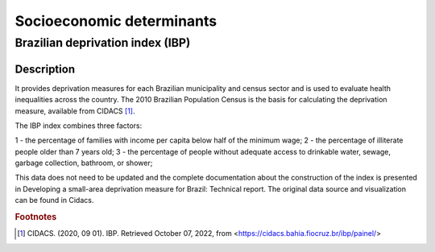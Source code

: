 Socioeconomic determinants
=====

Brazilian deprivation index (IBP)
--------------------------------

Description
^^^^^^^^^^^

It provides deprivation measures for each Brazilian municipality and census sector and is used to evaluate health inequalities across the country. The 2010 Brazilian Population Census is the basis for calculating the deprivation measure, available from CIDACS [1]_. 

The IBP index combines three factors: 

1 - the percentage of families with income per capita below half of the minimum wage; 
2 - the percentage of illiterate people older than 7 years old; 
3 - the percentage of people without adequate access to drinkable water, sewage, garbage collection, bathroom, or shower;

This data does not need to be updated and the complete documentation about the construction of the index is presented in Developing a small-area deprivation measure for Brazil: Technical report. The original data source and visualization can be found in Cidacs.

.. rubric:: Footnotes

.. [1] CIDACS. (2020, 09 01). IBP. Retrieved October 07, 2022, from <https://cidacs.bahia.fiocruz.br/ibp/painel/>
